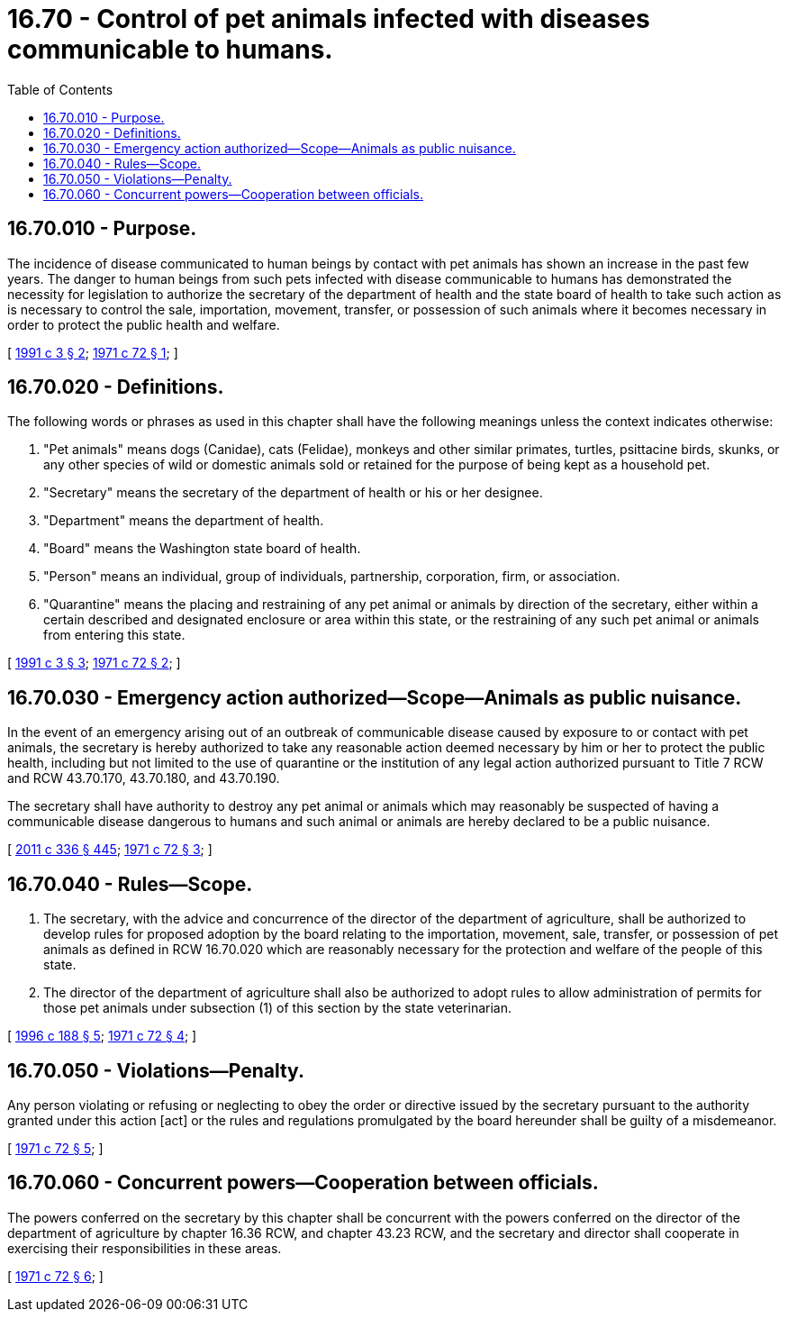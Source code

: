 = 16.70 - Control of pet animals infected with diseases communicable to humans.
:toc:

== 16.70.010 - Purpose.
The incidence of disease communicated to human beings by contact with pet animals has shown an increase in the past few years. The danger to human beings from such pets infected with disease communicable to humans has demonstrated the necessity for legislation to authorize the secretary of the department of health and the state board of health to take such action as is necessary to control the sale, importation, movement, transfer, or possession of such animals where it becomes necessary in order to protect the public health and welfare.

[ http://lawfilesext.leg.wa.gov/biennium/1991-92/Pdf/Bills/Session%20Laws/House/1115.SL.pdf?cite=1991%20c%203%20§%202[1991 c 3 § 2]; http://leg.wa.gov/CodeReviser/documents/sessionlaw/1971c72.pdf?cite=1971%20c%2072%20§%201[1971 c 72 § 1]; ]

== 16.70.020 - Definitions.
The following words or phrases as used in this chapter shall have the following meanings unless the context indicates otherwise:

. "Pet animals" means dogs (Canidae), cats (Felidae), monkeys and other similar primates, turtles, psittacine birds, skunks, or any other species of wild or domestic animals sold or retained for the purpose of being kept as a household pet.

. "Secretary" means the secretary of the department of health or his or her designee.

. "Department" means the department of health.

. "Board" means the Washington state board of health.

. "Person" means an individual, group of individuals, partnership, corporation, firm, or association.

. "Quarantine" means the placing and restraining of any pet animal or animals by direction of the secretary, either within a certain described and designated enclosure or area within this state, or the restraining of any such pet animal or animals from entering this state.

[ http://lawfilesext.leg.wa.gov/biennium/1991-92/Pdf/Bills/Session%20Laws/House/1115.SL.pdf?cite=1991%20c%203%20§%203[1991 c 3 § 3]; http://leg.wa.gov/CodeReviser/documents/sessionlaw/1971c72.pdf?cite=1971%20c%2072%20§%202[1971 c 72 § 2]; ]

== 16.70.030 - Emergency action authorized—Scope—Animals as public nuisance.
In the event of an emergency arising out of an outbreak of communicable disease caused by exposure to or contact with pet animals, the secretary is hereby authorized to take any reasonable action deemed necessary by him or her to protect the public health, including but not limited to the use of quarantine or the institution of any legal action authorized pursuant to Title 7 RCW and RCW 43.70.170, 43.70.180, and 43.70.190.

The secretary shall have authority to destroy any pet animal or animals which may reasonably be suspected of having a communicable disease dangerous to humans and such animal or animals are hereby declared to be a public nuisance.

[ http://lawfilesext.leg.wa.gov/biennium/2011-12/Pdf/Bills/Session%20Laws/Senate/5045.SL.pdf?cite=2011%20c%20336%20§%20445[2011 c 336 § 445]; http://leg.wa.gov/CodeReviser/documents/sessionlaw/1971c72.pdf?cite=1971%20c%2072%20§%203[1971 c 72 § 3]; ]

== 16.70.040 - Rules—Scope.
. The secretary, with the advice and concurrence of the director of the department of agriculture, shall be authorized to develop rules for proposed adoption by the board relating to the importation, movement, sale, transfer, or possession of pet animals as defined in RCW 16.70.020 which are reasonably necessary for the protection and welfare of the people of this state.

. The director of the department of agriculture shall also be authorized to adopt rules to allow administration of permits for those pet animals under subsection (1) of this section by the state veterinarian.

[ http://lawfilesext.leg.wa.gov/biennium/1995-96/Pdf/Bills/Session%20Laws/House/2132.SL.pdf?cite=1996%20c%20188%20§%205[1996 c 188 § 5]; http://leg.wa.gov/CodeReviser/documents/sessionlaw/1971c72.pdf?cite=1971%20c%2072%20§%204[1971 c 72 § 4]; ]

== 16.70.050 - Violations—Penalty.
Any person violating or refusing or neglecting to obey the order or directive issued by the secretary pursuant to the authority granted under this action [act] or the rules and regulations promulgated by the board hereunder shall be guilty of a misdemeanor.

[ http://leg.wa.gov/CodeReviser/documents/sessionlaw/1971c72.pdf?cite=1971%20c%2072%20§%205[1971 c 72 § 5]; ]

== 16.70.060 - Concurrent powers—Cooperation between officials.
The powers conferred on the secretary by this chapter shall be concurrent with the powers conferred on the director of the department of agriculture by chapter 16.36 RCW, and chapter 43.23 RCW, and the secretary and director shall cooperate in exercising their responsibilities in these areas.

[ http://leg.wa.gov/CodeReviser/documents/sessionlaw/1971c72.pdf?cite=1971%20c%2072%20§%206[1971 c 72 § 6]; ]

